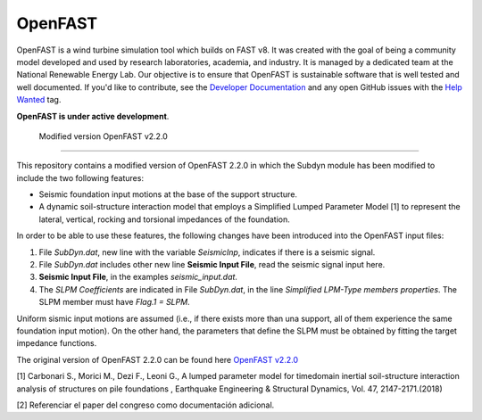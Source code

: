 OpenFAST
========

OpenFAST is a wind turbine simulation tool which builds on FAST v8. It was
created with the goal of being a community model developed and used by research
laboratories, academia, and industry. It is managed by a dedicated team at the
National Renewable Energy Lab. Our objective is to ensure that OpenFAST is
sustainable software that is well tested and well documented. If you'd like
to contribute, see the `Developer Documentation <https://openfast.readthedocs.io/en/dev/source/dev/index.html>`_
and any open GitHub issues with the
`Help Wanted <https://github.com/OpenFAST/openfast/issues?q=is%3Aopen+is%3Aissue+label%3A"Help+wanted">`_
tag.

**OpenFAST is under active development**.

 Modified version OpenFAST v2.2.0 
---------------------------------

This repository contains a modified version of OpenFAST 2.2.0 in which the Subdyn module has been modified to include the two following features:

* Seismic foundation input motions at the base of the support structure. 
* A dynamic soil-structure interaction model that employs a Simplified Lumped Parameter Model [1] to represent the lateral, vertical, rocking and torsional impedances of the foundation.

In order to be able to use these features, the following changes have been introduced into the OpenFAST input files:

1. File *SubDyn.dat*, new line with the variable *SeismicInp*, indicates if there is a seismic signal.
2. File *SubDyn.dat* includes other new line **Seismic Input File**, read the seismic signal input here.
3. **Seismic Input File**, in the examples *seismic_input.dat*.
4. The *SLPM Coefficients* are indicated in File *SubDyn.dat*, in the line *Simplified LPM-Type members properties*. The SLPM member must have *Flag.1 = SLPM*.

Uniform sismic input motions are assumed (i.e., if there exists more than una support, all of them experience the same foundation input motion). On the other hand, the parameters that define the SLPM must be obtained by fitting the target impedance functions. 

The original version of OpenFAST 2.2.0 can be found here `OpenFAST v2.2.0 <https://github.com/OpenFAST/openfast/releases/tag/v2.2.0>`_

[1] Carbonari S., Morici M., Dezi F., Leoni G., A lumped parameter model for timedomain inertial soil-structure interaction analysis of structures on pile foundations , Earthquake Engineering & Structural Dynamics, Vol. 47, 2147-2171.(2018)

[2] Referenciar el paper del congreso como documentación adicional.
